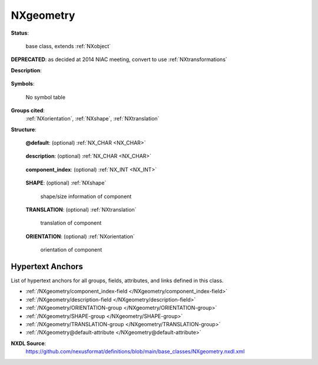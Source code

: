 .. auto-generated by dev_tools.docs.nxdl from the NXDL source base_classes/NXgeometry.nxdl.xml -- DO NOT EDIT

.. index::
    ! NXgeometry (base class)
    ! geometry (base class)
    see: geometry (base class); NXgeometry

.. _NXgeometry:

==========
NXgeometry
==========

**Status**:

  base class, extends :ref:`NXobject`

.. index:: deprecated


**DEPRECATED**: as decided at 2014 NIAC meeting, convert to use :ref:`NXtransformations`


**Description**:

  .. collapse:: legacy class - recommend to use :ref:`NXtransformations` now ...

      legacy class - recommend to use :ref:`NXtransformations` now

      It is recommended that instances of :ref:`NXgeometry` be converted to 
      use :ref:`NXtransformations`.

      This is the description for a general position of a component. 
      It is recommended to name an instance of :ref:`NXgeometry` as "geometry"
      to aid in the use of the definition in simulation codes such as McStas.
      Also, in HDF, linked items must share the same name.
      However, it might not be possible or practical in all situations.

**Symbols**:

  No symbol table

**Groups cited**:
  :ref:`NXorientation`, :ref:`NXshape`, :ref:`NXtranslation`

.. index:: NXshape (base class); used in base class, NXtranslation (base class); used in base class, NXorientation (base class); used in base class

**Structure**:

  .. _/NXgeometry@default-attribute:

  .. index:: default (file attribute)

  **@default**: (optional) :ref:`NX_CHAR <NX_CHAR>` 

    .. collapse:: Declares which child group contains a path leading  ...

        .. index:: plotting

        Declares which child group contains a path leading 
        to a :ref:`NXdata` group.

        It is recommended (as of NIAC2014) to use this attribute
        to help define the path to the default dataset to be plotted.
        See https://www.nexusformat.org/2014_How_to_find_default_data.html
        for a summary of the discussion.

  .. _/NXgeometry/description-field:

  .. index:: description (field)

  **description**: (optional) :ref:`NX_CHAR <NX_CHAR>` 

    .. collapse:: Optional description/label. Probably only present if we are ...

        Optional description/label. Probably only present if we are
        an additional reference point for components rather than the
        location of a real component.

  .. _/NXgeometry/component_index-field:

  .. index:: component_index (field)

  **component_index**: (optional) :ref:`NX_INT <NX_INT>` 

    .. collapse:: Position of the component along the beam path. The sample is at 0, components  ...

        Position of the component along the beam path. The sample is at 0, components upstream
        have negative component_index, components downstream have positive
        component_index.

  .. _/NXgeometry/SHAPE-group:

  **SHAPE**: (optional) :ref:`NXshape` 

    shape/size information of component

  .. _/NXgeometry/TRANSLATION-group:

  **TRANSLATION**: (optional) :ref:`NXtranslation` 

    translation of component

  .. _/NXgeometry/ORIENTATION-group:

  **ORIENTATION**: (optional) :ref:`NXorientation` 

    orientation of component


Hypertext Anchors
-----------------

List of hypertext anchors for all groups, fields,
attributes, and links defined in this class.


* :ref:`/NXgeometry/component_index-field </NXgeometry/component_index-field>`
* :ref:`/NXgeometry/description-field </NXgeometry/description-field>`
* :ref:`/NXgeometry/ORIENTATION-group </NXgeometry/ORIENTATION-group>`
* :ref:`/NXgeometry/SHAPE-group </NXgeometry/SHAPE-group>`
* :ref:`/NXgeometry/TRANSLATION-group </NXgeometry/TRANSLATION-group>`
* :ref:`/NXgeometry@default-attribute </NXgeometry@default-attribute>`

**NXDL Source**:
  https://github.com/nexusformat/definitions/blob/main/base_classes/NXgeometry.nxdl.xml
